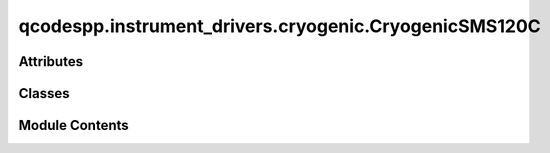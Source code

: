 qcodespp.instrument_drivers.cryogenic.CryogenicSMS120C
======================================================

.. py:module:: qcodespp.instrument_drivers.cryogenic.CryogenicSMS120C

.. autoapi-nested-parse::

   # Please refer to Cryogenic's Magnet Power Supply SMS120C manual for further details and functionality.
   # This magnet PS model is not SCPI compliant.
   # Note: Some commands return more than one line in the output,
           some are unidirectional, with no return (eg. 'write' rathern than 'ask').

   This magnet PS driver has been tested with:
       FTDI chip drivers (USB to serial), D2XX version installed.



Attributes
----------

.. autoapisummary::

   qcodespp.instrument_drivers.cryogenic.CryogenicSMS120C.log


Classes
-------

.. autoapisummary::

   qcodespp.instrument_drivers.cryogenic.CryogenicSMS120C.CryogenicSMS120C


Module Contents
---------------

.. py:data:: log

.. py:class:: CryogenicSMS120C(name, address, coil_constant=0.113375, current_rating=105.84, current_ramp_limit=0.0506, reset=False, querytime=0.5, timeout=5, log_timeouts=False, terminator='\r\n', **kwargs)

   Bases: :py:obj:`qcodes.VisaInstrument`


   The following hard-coded, default values for Cryogenic magnets are safety limits
   and should not be modified.
   - these values should be set using the corresponding arguments when the class is called.


   .. py:attribute:: default_current_ramp_limit
      :value: 0.0506



   .. py:attribute:: default_max_current_ramp_limit
      :value: 0.12


      Driver for the Cryogenic SMS120C magnet power supply.
      This class controls a single magnet PSU.
      Magnet and magnet PSU limits : max B=12T, I=105.84A, V=3.5V

      Args:
          name (string): a name for the instrument
          address (string): (serial to USB) COM number of the power supply
          coil_constant (float): coil constant in Tesla per ampere, fixed at 0.113375T/A
          current_rating (float): maximum current rating in ampere, fixed at 105.84A
          current_ramp_limit (float): current ramp limit in ampere per second,
              for 50mK operation 0.0506A/s (5.737E-3 T/s, 0.34422T/min) - usually used
              for 4K operation 0.12A/s (0.013605 T/s, 0.8163 T/min) - not recommended

      Note about timing : SMS120C needs a minimum of 200ms delay between commands being sent.
      The controller will send bad commands if asked too often. This driver tries to circumvent that.
      If the controller sends a bad command, the code will wait for the 'timeout' time (default 5s)
      before asking for the parameter again, and will keep asking until the controller sends something sensible.
      The problem mainly occurs when getting parameters.
      However, the problem is most prevalent when _setting_ the field, since the code has to continually/regularly
      ask the controller whether the field has been reached. To get around this, you can set an appropriate 
      querytime>0.2s (default 0.5s). However this limits the sweeprate to at least this value.
      Alternatively, you can use one of the other rampModes (see description in parameter)



   .. py:method:: get_idn()

      Overwrites the get_idn function using constants as the hardware
      does not have a proper \*IDN function.



   .. py:method:: query(msg)

      Message outputs do not follow the standard SCPI format,
      separate regexp to parse unique/variable instrument message structures.

      Returns:
          key : unused
          value : parsed value extracted from output message



